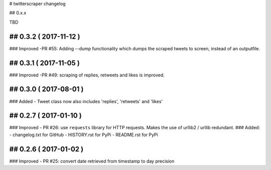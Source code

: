 # twitterscraper changelog

## 0.x.x

TBD

## 0.3.2 ( 2017-11-12 )
-----------
### Improved
-PR #55: Adding --dump functionality which dumps the scraped tweets to screen, instead of an outputfile.



## 0.3.1 ( 2017-11-05 )
-----------
### Improved
-PR #49: scraping of replies, retweets and likes is improved.


## 0.3.0 ( 2017-08-01 )
-----------
### Added
- Tweet class now also includes 'replies', 'retweets' and 'likes'


## 0.2.7 ( 2017-01-10 )
-----------
### Improved
- PR #26: use ``requests`` library for HTTP requests. Makes the use of urllib2 / urllib redundant. 
### Added: 
- changelog.txt for GitHub
- HISTORY.rst for PyPi
- README.rst for PyPi

## 0.2.6 ( 2017-01-02 )
-----------
### Improved 
- PR #25: convert date retrieved from timestamp to day precision

